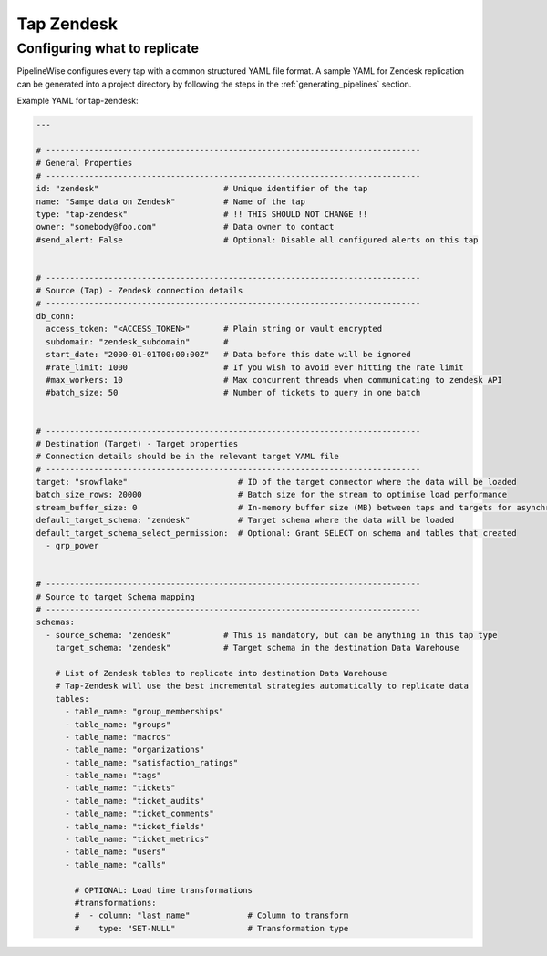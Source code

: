 
.. _tap-zendesk:

Tap Zendesk
-----------


Configuring what to replicate
'''''''''''''''''''''''''''''

PipelineWise configures every tap with a common structured YAML file format.
A sample YAML for Zendesk replication can be generated into a project directory by
following the steps in the :ref:`generating_pipelines` section.

Example YAML for tap-zendesk:

.. code-block:: bash

    ---

    # ------------------------------------------------------------------------------
    # General Properties
    # ------------------------------------------------------------------------------
    id: "zendesk"                          # Unique identifier of the tap
    name: "Sampe data on Zendesk"          # Name of the tap
    type: "tap-zendesk"                    # !! THIS SHOULD NOT CHANGE !!
    owner: "somebody@foo.com"              # Data owner to contact
    #send_alert: False                     # Optional: Disable all configured alerts on this tap


    # ------------------------------------------------------------------------------
    # Source (Tap) - Zendesk connection details
    # ------------------------------------------------------------------------------
    db_conn:
      access_token: "<ACCESS_TOKEN>"       # Plain string or vault encrypted
      subdomain: "zendesk_subdomain"       #
      start_date: "2000-01-01T00:00:00Z"   # Data before this date will be ignored
      #rate_limit: 1000                    # If you wish to avoid ever hitting the rate limit
      #max_workers: 10                     # Max concurrent threads when communicating to zendesk API
      #batch_size: 50                      # Number of tickets to query in one batch


    # ------------------------------------------------------------------------------
    # Destination (Target) - Target properties
    # Connection details should be in the relevant target YAML file
    # ------------------------------------------------------------------------------
    target: "snowflake"                       # ID of the target connector where the data will be loaded
    batch_size_rows: 20000                    # Batch size for the stream to optimise load performance
    stream_buffer_size: 0                     # In-memory buffer size (MB) between taps and targets for asynchronous data pipes
    default_target_schema: "zendesk"          # Target schema where the data will be loaded 
    default_target_schema_select_permission:  # Optional: Grant SELECT on schema and tables that created
      - grp_power


    # ------------------------------------------------------------------------------
    # Source to target Schema mapping
    # ------------------------------------------------------------------------------
    schemas:
      - source_schema: "zendesk"           # This is mandatory, but can be anything in this tap type
        target_schema: "zendesk"           # Target schema in the destination Data Warehouse

        # List of Zendesk tables to replicate into destination Data Warehouse
        # Tap-Zendesk will use the best incremental strategies automatically to replicate data
        tables:
          - table_name: "group_memberships"
          - table_name: "groups"
          - table_name: "macros"
          - table_name: "organizations"
          - table_name: "satisfaction_ratings"
          - table_name: "tags"
          - table_name: "tickets"
          - table_name: "ticket_audits"
          - table_name: "ticket_comments"
          - table_name: "ticket_fields"
          - table_name: "ticket_metrics"
          - table_name: "users"
          - table_name: "calls"

            # OPTIONAL: Load time transformations
            #transformations:                    
            #  - column: "last_name"            # Column to transform
            #    type: "SET-NULL"               # Transformation type
